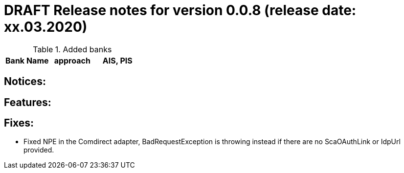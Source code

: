 = DRAFT Release notes for version 0.0.8 (release date: xx.03.2020)

.Added banks
|===
|Bank Name|approach|AIS, PIS

|===

== Notices:

== Features:

== Fixes:
- Fixed NPE in the Comdirect adapter, BadRequestException is throwing instead if there are
no ScaOAuthLink or IdpUrl provided.
